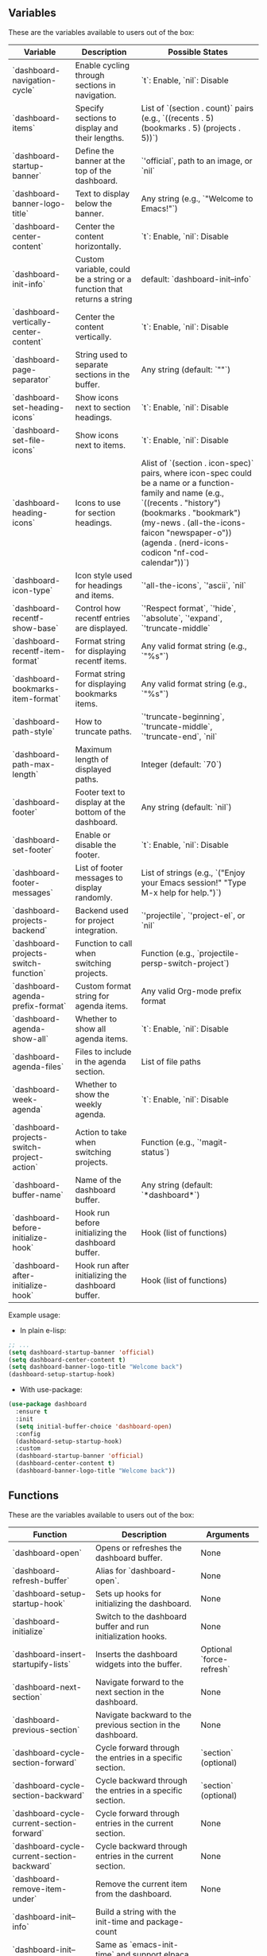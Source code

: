 ** Variables
These are the variables available to users out of the box:
| **Variable**                       | **Description**                                                                  | **Possible States**                                                                                      |
|------------------------------------|----------------------------------------------------------------------------------|---------------------------------------------------------------------------------------------------------|
| `dashboard-navigation-cycle`       | Enable cycling through sections in navigation.                                   | `t`: Enable, `nil`: Disable                                                                             |
| `dashboard-items`                  | Specify sections to display and their lengths.                                   | List of `(section . count)` pairs (e.g., `((recents . 5) (bookmarks . 5) (projects . 5))`)              |
| `dashboard-startup-banner`         | Define the banner at the top of the dashboard.                                   | `'official`, path to an image, or `nil`                                                                |
| `dashboard-banner-logo-title`      | Text to display below the banner.                                                | Any string (e.g., `"Welcome to Emacs!"`)                                                               |
| `dashboard-center-content`         | Center the content horizontally.                                                 | `t`: Enable, `nil`: Disable                                                                             |
| `dashboard-init-info`              | Custom variable, could be a string or a function that returns a string           | default: `dashboard-init--info`                                                                   |
| `dashboard-vertically-center-content` | Center the content vertically.                                                  | `t`: Enable, `nil`: Disable                                                                             |
| `dashboard-page-separator`         | String used to separate sections in the buffer.                                  | Any string (default: `"\n\n"`)                                                                         |
| `dashboard-set-heading-icons`      | Show icons next to section headings.                                             | `t`: Enable, `nil`: Disable                                                                             |
| `dashboard-set-file-icons`         | Show icons next to items.                                                        | `t`: Enable, `nil`: Disable                                                                             |
| `dashboard-heading-icons`          | Icons to use for section headings.                                               | Alist of `(section . icon-spec)` pairs, where icon-spec could be a name or a function-family and name (e.g., `((recents . "history") (bookmarks . "bookmark") (my-news . (all-the-icons-faicon "newspaper-o")) (agenda . (nerd-icons-codicon "nf-cod-calendar"))`)                |
| `dashboard-icon-type`              | Icon style used for headings and items.                                          | `'all-the-icons`, `'ascii`, `nil`                                                                      |
| `dashboard-recentf-show-base`      | Control how recentf entries are displayed.                                       | `'Respect format`, `'hide`, `'absolute`, `'expand`, `'truncate-middle`                                  |
| `dashboard-recentf-item-format`    | Format string for displaying recentf items.                                      | Any valid format string (e.g., `"%s"`)                                                                 |
| `dashboard-bookmarks-item-format`  | Format string for displaying bookmarks items.                                    | Any valid format string (e.g., `"%s"`)                                                                 |
| `dashboard-path-style`             | How to truncate paths.                                                           | `'truncate-beginning`, `'truncate-middle`, `'truncate-end`, `nil`                                       |
| `dashboard-path-max-length`        | Maximum length of displayed paths.                                               | Integer (default: `70`)                                                                                |
| `dashboard-footer`                 | Footer text to display at the bottom of the dashboard.                           | Any string (default: `nil`)                                                                            |
| `dashboard-set-footer`             | Enable or disable the footer.                                                    | `t`: Enable, `nil`: Disable                                                                             |
| `dashboard-footer-messages`        | List of footer messages to display randomly.                                     | List of strings (e.g., `("Enjoy your Emacs session!" "Type M-x help for help.")`)                       |
| `dashboard-projects-backend`       | Backend used for project integration.                                            | `'projectile`, `'project-el`, or `nil`                                                                 |
| `dashboard-projects-switch-function` | Function to call when switching projects.                                       | Function (e.g., `projectile-persp-switch-project`)                                                     |
| `dashboard-agenda-prefix-format`   | Custom format string for agenda items.                                           | Any valid Org-mode prefix format                                                                       |
| `dashboard-agenda-show-all`        | Whether to show all agenda items.                                                | `t`: Enable, `nil`: Disable                                                                             |
| `dashboard-agenda-files`           | Files to include in the agenda section.                                          | List of file paths                                                                                     |
| `dashboard-week-agenda`            | Whether to show the weekly agenda.                                               | `t`: Enable, `nil`: Disable                                                                             |
| `dashboard-projects-switch-project-action` | Action to take when switching projects.                                       | Function (e.g., `'magit-status`)                                                                       |
| `dashboard-buffer-name`            | Name of the dashboard buffer.                                                    | Any string (default: `*dashboard*`)                                                                    |
| `dashboard-before-initialize-hook` | Hook run before initializing the dashboard buffer.                               | Hook (list of functions)                                                                               |
| `dashboard-after-initialize-hook`  | Hook run after initializing the dashboard buffer.                                | Hook (list of functions)                                                                               |


Example usage:

- In plain e-lisp:
#+begin_src emacs-lisp
  ;; ...
  (setq dashboard-startup-banner 'official)
  (setq dashboard-center-content t)
  (setq dashboard-banner-logo-title "Welcome back")
  (dashboard-setup-startup-hook)
#+end_src

- With use-package:
#+begin_src emacs-lisp
  (use-package dashboard
    :ensure t
    :init
    (setq initial-buffer-choice 'dashboard-open)
    :config
    (dashboard-setup-startup-hook)
    :custom
    (dashboard-startup-banner 'official)
    (dashboard-center-content t)
    (dashboard-banner-logo-title "Welcome back"))
#+end_src
** Functions
These are the variables available to users out of the box:
| **Function**                        | **Description**                                                       | **Arguments**           |
|-------------------------------------|-----------------------------------------------------------------------|-------------------------|
| `dashboard-open`                    | Opens or refreshes the dashboard buffer.                              | None                    |
| `dashboard-refresh-buffer`          | Alias for `dashboard-open`.                                           | None                    |
| `dashboard-setup-startup-hook`      | Sets up hooks for initializing the dashboard.                         | None                    |
| `dashboard-initialize`              | Switch to the dashboard buffer and run initialization hooks.          | None                    |
| `dashboard-insert-startupify-lists` | Inserts the dashboard widgets into the buffer.                        | Optional `force-refresh` |
| `dashboard-next-section`            | Navigate forward to the next section in the dashboard.                | None                    |
| `dashboard-previous-section`        | Navigate backward to the previous section in the dashboard.           | None                    |
| `dashboard-cycle-section-forward`   | Cycle forward through the entries in a specific section.              | `section` (optional)    |
| `dashboard-cycle-section-backward`  | Cycle backward through the entries in a specific section.             | `section` (optional)    |
| `dashboard-cycle-current-section-forward` | Cycle forward through entries in the current section.                | None                    |
| `dashboard-cycle-current-section-backward` | Cycle backward through entries in the current section.               | None                    |
| `dashboard-remove-item-under`       | Remove the current item from the dashboard.                           | None                    |
| `dashboard-init--info`              | Build a string with the init-time and package-count                       |                             |
| `dashboard-init--time`              | Same as `emacs-init-time` and support elpaca init time                    |                             |
| `dashboard-init--package-count      | Return the number of installed packages                                   |                             |
| `dashboard-insert-items`            | Insert all configured dashboard items into the buffer.                | None                    |
| `dashboard-insert-banner`           | Insert the banner into the dashboard buffer.                          | None                    |
| `dashboard-insert-newline`          | Insert a newline in the dashboard buffer.                             | None                    |
| `dashboard-insert-page-break`       | Insert a page break in the dashboard buffer.                          | None                    |
| `dashboard-insert-footer`           | Insert the footer into the dashboard buffer.                          | None                    |
| `dashboard-insert-navigator`        | Insert the navigator into the dashboard buffer.                       | None                    |
| `dashboard-insert-banner-title`     | Insert the banner title into the dashboard buffer.                    | None                    |
| `dashboard-insert-init-info`        | Insert initialization information into the dashboard buffer.          | None                    |
| `dashboard--current-section`        | Return the symbol of the current section in the dashboard.            | None                    |
| `dashboard--goto-section`           | Move to a specified section in the dashboard.                         | `section`               |
| `dashboard--goto-section-by-index`  | Navigate to a section by its index.                                   | `index`                 |
| `dashboard--section-lines`          | Return a list of line numbers where each section starts.              | None                    |
| `dashboard--current-index`          | Return the index of the current section.                              | `section`, `pos` (optional) |
| `dashboard--section-list`           | Return the list of items in a section.                                | `section`               |
| `dashboard--on-path-item-p`         | Check if the point is on an item in a path section.                   | None                    |
| `dashboard--current-item-in-path`   | Return the file path of the current item under point.                 | None                    |
| `dashboard--ffap-guesser--adv`      | Advice around `ffap-guesser` to guess items under point in the dashboard. | `fnc`, `args`          |
| `dashboard-remove-item-recentf`     | Remove an item from the recentf section.                              | None                    |
| `dashboard-remove-item-bookmarks`   | Remove an item from the bookmarks section.                            | None                    |
| `dashboard-remove-item-projects`    | Remove an item from the projects section.                             | None                    |
| `dashboard-remove-item-agenda`      | Remove an item from the agenda section.                               | None                    |
| `dashboard-remove-item-registers`   | Remove an item from the registers section.                            | None                    |
| `dashboard-return`                  | Press the return key on an item in the dashboard.                     | None                    |
| `dashboard-mouse-1`                 | Click an item in the dashboard using mouse-1.                         | None                    |
| `dashboard-resize-on-hook`          | Re-render the dashboard on window size changes.                       | Optional `_`            |
| `dashboard-vertically-center`       | Vertically center the content of the dashboard buffer.                | None                    |


Example usage (bindings in this case):

- In plain e-lisp:
#+begin_src emacs-lisp
  ;; Navigate to the next section programmatically
  (dashboard-next-section)

  ;; Bind it to a key in the global keymap
  (global-set-key (kbd "C-c n") 'dashboard-next-section)
#+end_src

- With use-package:
#+begin_src emacs-lisp
(use-package dashboard
  :ensure t
  :config
  (dashboard-setup-startup-hook)
  ;; Bind in `dashboard-mode-map` for use only in the dashboard - to not disrupt keybidnings in other modes
  :bind (:map dashboard-mode-map
              ("n" . dashboard-next-section)))
#+end_src
